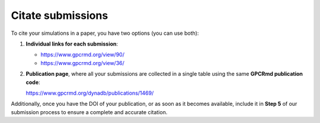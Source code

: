 ==================
Citate submissions
==================

To cite your simulations in a paper, you have two options (you can use both):

1. **Individual links for each submission**:

   - `<https://www.gpcrmd.org/view/90/>`_
   - `<https://www.gpcrmd.org/view/36/>`_

2. **Publication page**, where all your submissions are collected in a single table using the same **GPCRmd publication code**:

   `<https://www.gpcrmd.org/dynadb/publications/1469/>`_

Additionally, once you have the DOI of your publication, or as soon as it becomes available, include it in **Step 5** of our submission process to ensure a complete and accurate citation.
